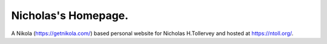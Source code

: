 Nicholas's Homepage.
====================

A Nikola (https://getnikola.com/) based personal website for
Nicholas H.Tollervey and hosted at https://ntoll.org/.
